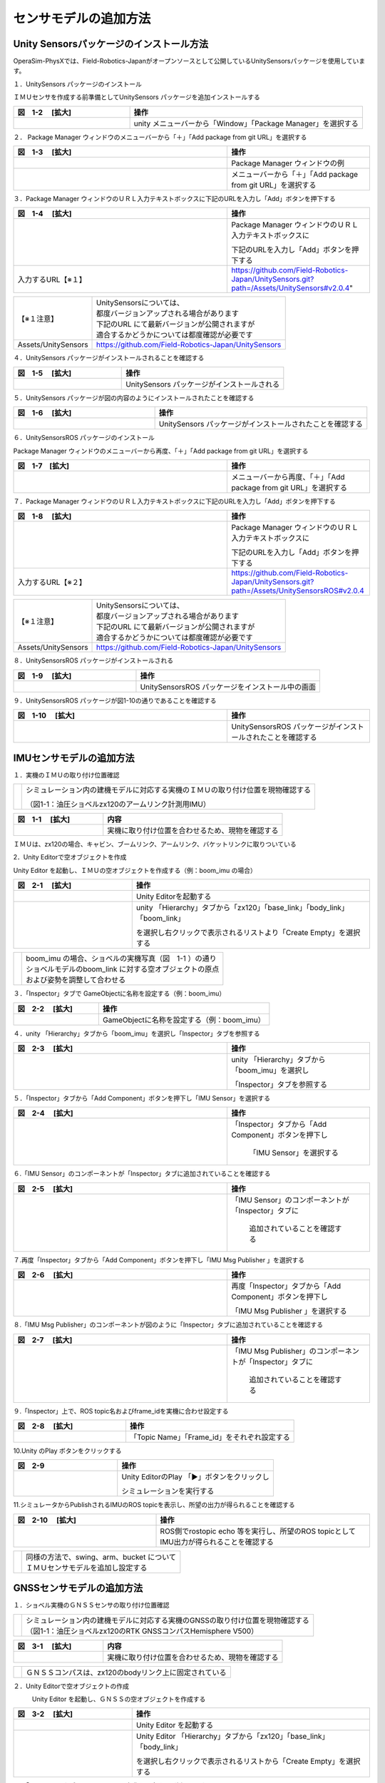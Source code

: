 
センサモデルの追加方法
===============================

Unity Sensorsパッケージのインストール方法
------------------------------------------
OperaSim-PhysXでは、Field-Robotics-Japanがオープンソースとして公開しているUnitySensorsパッケージを使用しています。

１．UnitySensors パッケージのインストール

ＩＭＵセンサを作成する前準備としてUnitySensors パッケージを追加インストールする

.. list-table::
   :widths: 15 30
   :header-rows: 1

   * - 図　1-2 　[拡大]
     - 操作
   * - .. image:: imu_gnss/img/unity-02.png
          :scale: 100%
          :height: 100px
          :width: 200px
     - unity メニューバーから「Window」「Package Manager」を選択する
     
２．  Package Manager ウィンドウのメニューバーから「＋」「Add package from git URL」を選択する

.. list-table::
   :widths: 15 10
   :header-rows: 1

   * - 図　1-3 　[拡大]
     - 操作
   * - .. image:: imu_gnss/img/unity-03.png
          :scale: 100%
          :height: 100px
          :width: 200px
     - Package Manager ウィンドウの例
   * - .. image:: imu_gnss/img/unity-04.png
          :scale: 100%
          :height: 100px
          :width: 200px
     - メニューバーから「＋」「Add package from git URL」を選択する

３．Package Manager ウィンドウのＵＲＬ入力テキストボックスに下記のURLを入力し「Add」ボタンを押下する

.. list-table::
   :widths: 15 10
   :header-rows: 1

   * - 図　1-4 　[拡大]
     - 操作
   * - .. image:: imu_gnss/img/unity-06.png
          :scale: 100%
          :height: 150px
          :width: 400px
     - Package Manager ウィンドウのＵＲＬ入力テキストボックスに

       下記のURLを入力し「Add」ボタンを押下する
   * - 入力するURL【※１】
     - https://github.com/Field-Robotics-Japan/UnitySensors.git?path=/Assets/UnitySensors#v2.0.4"

===================== =======================================================================
 【※１注意】          | UnitySensorsについては、
                      | 都度バージョンアップされる場合があります
                      | 下記のURL にて最新バージョンが公開されますが
                      | 適合するかどうかについては都度確認が必要です
 Assets/UnitySensors    https://github.com/Field-Robotics-Japan/UnitySensors
===================== =======================================================================

４．UnitySensors パッケージがインストールされることを確認する

.. list-table::
   :widths: 10 15
   :header-rows: 1

   * - 図　1-5 　[拡大]
     - 操作
   * - .. image:: imu_gnss/img/unity-07.png
          :scale: 100%
          :height: 100px
          :width: 200px
     - UnitySensors パッケージがインストールされる

５．UnitySensors パッケージが図の内容のようにインストールされたことを確認する

.. list-table::
   :widths: 10 15
   :header-rows: 1

   * - 図　1-6 　[拡大]
     - 操作
   * - .. image:: imu_gnss/img/unity-08.png
          :scale: 100%
          :height: 100px
          :width: 200px
     - UnitySensors パッケージがインストールされたことを確認する

６．UnitySensorsROS パッケージのインストール

Package Manager ウィンドウのメニューバーから再度、「＋」「Add package from git URL」を選択する

.. list-table::
   :widths: 15 10
   :header-rows: 1

   * - 図　1-7　[拡大] 
     - 操作
   * - .. image:: imu_gnss/img/unity-04.png
          :scale: 100%
          :height: 100px
          :width: 200px
     - メニューバーから再度、「＋」「Add package from git URL」を選択する

７．Package Manager ウィンドウのＵＲＬ入力テキストボックスに下記のURLを入力し「Add」ボタンを押下する

.. list-table::
   :widths: 15 10
   :header-rows: 1

   * - 図　1-8 　[拡大]
     - 操作
   * - .. image:: imu_gnss/img/unity-09.png
          :scale: 100%
          :height: 100px
          :width: 200px
     - Package Manager ウィンドウのＵＲＬ入力テキストボックスに

       下記のURLを入力し「Add」ボタンを押下する
   * - 入力するURL【※２】
     - https://github.com/Field-Robotics-Japan/UnitySensors.git?path=/Assets/UnitySensorsROS#v2.0.4 

===================== =======================================================================
 【※１注意】          | UnitySensorsについては、
                      | 都度バージョンアップされる場合があります
                      | 下記のURL にて最新バージョンが公開されますが
                      | 適合するかどうかについては都度確認が必要です
 Assets/UnitySensors   https://github.com/Field-Robotics-Japan/UnitySensors
===================== =======================================================================

８．UnitySensorsROS パッケージがインストールされる

.. list-table::
   :widths: 10 15
   :header-rows: 1

   * - 図　1-9 　[拡大]
     - 操作
   * - .. image:: imu_gnss/img/unity-10.png
          :scale: 100%
          :height: 100px
          :width: 200px
     - UnitySensorsROS パッケージをインストール中の画面

９．UnitySensorsROS パッケージが図1-10の通りであることを確認する

.. list-table::
   :widths: 15 10
   :header-rows: 1

   * - 図　1-10 　[拡大]
     - 操作
   * - .. image:: imu_gnss/img/unity-11.png
          :scale: 100%
          :height: 100px
          :width: 200px
     - UnitySensorsROS パッケージがインストールされたことを確認する

IMUセンサモデルの追加方法
--------------------------

１．実機のＩＭＵの取り付け位置確認

== =================================================================
　  シミュレーション内の建機モデルに対応する実機のＩＭＵの取り付け位置を現物確認する

    （図1-1：油圧ショベルzx120のアームリンク計測用IMU）
== =================================================================

.. list-table::
   :widths: 15 30
   :header-rows: 1

   * - 図　1-1 　[拡大]
     - 内容
   * - .. image:: imu_gnss/img/IMG_2394.jpg
          :scale: 100%
          :height: 100px
          :width: 200px
     - 実機に取り付け位置を合わせるため、現物を確認する

ＩＭＵは、zx120の場合、キャビン、ブームリンク、アームリンク、バケットリンクに取りついている

.. .. list-table::
..   :widths: 10 80 30
..   :header-rows: 1

..   * - 番号
..     - 概要
..     - 記載項目
..   * - 1）
..     - 実機に取り付けられているIMUセンサについてUnity Editorでシミュレーションする
..     - 
..   * - 2）
..     - Unity Editor内のUnitySensorsパッケージをインストールする
..     - 2.へ
..   * - 3）
..     - それぞれのIMUセンサについてUnity Editor内のショベルモデルにGame Objectを作成する
..     - IMUセンサモデルの追加方法へ
..   * - 4）
..     - 実機ショベルで動作したIMUセンサデータを取得して動作データを解析する
..     - 
..   * - 5）
..     - 実機ショベルで動作したデータを分析し、シミュレーションに合致するように環境設定をする
..     - センサモデルの設定情報取得とIMUのデータ値設定
..   * - 6）
..     - ROS - Unity Editorにてシミュレーションを実施してROS側でデータを取得し、シミュレーションが正しく動作していることを確認する
..     - 

2．Unity Editorで空オブジェクトを作成

Unity Editor を起動し、ＩＭＵの空オブジェクトを作成する（例：boom_imu の場合）

.. list-table::
   :widths: 15 30
   :header-rows: 1

   * - 図　2-1 　[拡大]
     - 操作
   * - .. image:: imu_gnss/img/unity-01.png
          :scale: 100%
          :height: 100px
          :width: 200px
     - Unity Editorを起動する
   * - .. image:: /imu_gnss/img/unity-01-2.png
          :scale: 100%
          :height: 100px
          :width: 200px
     - unity 「Hierarchy」タブから「zx120」「base_link」「body_link」「boom_link」

       を選択し右クリックで表示されるリストより「Create Empty」を選択する

=== ===========================================================
　  | boom_imu の場合、ショベルの実機写真（図　1-1 ）の通り
    | ショベルモデルのboom_link に対する空オブジェクトの原点
    | および姿勢を調整して合わせる
=== ===========================================================

３．「Inspector」タブで GameObjectに名称を設定する（例：boom_imu）

.. list-table::
   :widths: 15 30
   :header-rows: 1

   * - 図　2-2 　[拡大]
     - 操作
   * - .. image:: imu_gnss/img/unity-02-1.png
          :scale: 100%
          :height: 100px
          :width: 200px
     - GameObjectに名称を設定する（例：boom_imu）


４．unity 「Hierarchy」タブから「boom_imu」を選択し「Inspector」タブを参照する

.. list-table::
   :widths: 15 10
   :header-rows: 1

   * - 図　2-3 　[拡大]
     - 操作
   * - .. image:: imu_gnss/img/unity-15.png
          :scale: 100%
          :height: 100px
          :width: 200px
     - unity 「Hierarchy」タブから「boom_imu」を選択し

       「Inspector」タブを参照する

５．「Inspector」タブから「Add Component」ボタンを押下し「IMU Sensor」を選択する

.. list-table::
   :widths: 15 10
   :header-rows: 1

   * - 図　2-4 　[拡大]
     - 操作
   * - .. image:: imu_gnss/img/unity-16.png
          :scale: 100%
          :height: 100px
          :width: 200px
     - 「Inspector」タブから「Add Component」ボタンを押下し

        「IMU Sensor」を選択する

６.「IMU Sensor」のコンポーネントが「Inspector」タブに追加されていることを確認する

.. list-table::
   :widths: 15 10
   :header-rows: 1

   * - 図　2-5 　[拡大]
     - 操作
   * - .. image:: imu_gnss/img/unity-17.png
          :scale: 100%
          :height: 100px
          :width: 200px
     - 「IMU Sensor」のコンポーネントが「Inspector」タブに

         追加されていることを確認する

７.再度「Inspector」タブから「Add Component」ボタンを押下し「IMU Msg Publisher 」を選択する

.. list-table::
   :widths: 15 10
   :header-rows: 1

   * - 図　2-6 　[拡大]
     - 操作
   * - .. image:: imu_gnss/img/unity-18.png
          :scale: 100%
          :height: 100px
          :width: 200px
     - 再度「Inspector」タブから「Add Component」ボタンを押下し

       「IMU Msg Publisher 」を選択する

８.「IMU Msg Publisher」のコンポーネントが図のように「Inspector」タブに追加されていることを確認する

.. list-table::
   :widths: 15 10
   :header-rows: 1

   * - 図　2-7 　[拡大]
     - 操作
   * - .. image:: imu_gnss/img/unity-19.png
          :scale: 100%
          :height: 100px
          :width: 200px
     - 「IMU Msg Publisher」のコンポーネントが「Inspector」タブに

         追加されていることを確認する

９.「Inspector」上で、ROS topic名およびframe_idを実機に合わせ設定する

.. list-table::
   :widths: 10 15
   :header-rows: 1

   * - 図　2-8 　[拡大]
     - 操作
   * - .. image:: imu_gnss/img/imu_topic_frame_id_setting.png
          :scale: 100%
          :height: 100px
          :width: 200px
     - 「Topic Name」「Frame_id」をそれぞれ設定する

10.Unity のPlay ボタンをクリックする

.. list-table::
   :widths: 10 15
   :header-rows: 1

   * - 図　2-9 
     - 操作
   * - .. image:: imu_gnss/img/unity-21.png
          :scale: 100%
          :height: 100px
          :width: 200px
     - Unity EditorのPlay 「▶」ボタンをクリックし
       
       シミュレーションを実行する

11.シミュレータからPublishされるIMUのROS topicを表示し、所望の出力が得られることを確認する

.. list-table::
   :widths: 10 15
   :header-rows: 1

   * - 図　2-10 　[拡大]
     - 操作
   * - .. image:: imu_gnss/img/imu_topic_echo.png
          :scale: 100%
          :height: 100px
          :width: 200px
     - ROS側でrostopic echo 等を実行し、所望のROS topicとしてIMU出力が得られることを確認する

=== ================================================
　  | 同様の方法で、swing、arm、bucket について
    | ＩＭＵセンサモデルを追加し設定する
=== ================================================

GNSSセンサモデルの追加方法
--------------------------

１．ショベル実機のＧＮＳＳセンサの取り付け位置確認

=== ====================================================================
　  | シミュレーション内の建機モデルに対応する実機のGNSSの取り付け位置を現物確認する
    | （図1-1：油圧ショベルzx120のRTK GNSSコンパスHemisphere V500）
=== ====================================================================

.. list-table::
   :widths: 15 30
   :header-rows: 1

   * - 図　3-1 　[拡大]
     - 内容
   * - .. image:: imu_gnss/img/GNSS-01.jpg
          :scale: 100%
          :height: 100px
          :width: 200px
     - 実機に取り付け位置を合わせるため、現物を確認する

=== ====================================================================
　  | ＧＮＳＳコンパスは、zx120のbodyリンク上に固定されている
=== ====================================================================


２．Unity Editorで空オブジェクトの作成

　　　Unity Editor を起動し、ＧＮＳＳの空オブジェクトを作成する

.. list-table::
   :widths: 15 30
   :header-rows: 1

   * - 図　3-2 　[拡大]
     - 操作
   * - .. image:: imu_gnss/img/unity-01.png
          :scale: 100%
          :height: 100px
          :width: 200px
     - Unity Editor を起動する
   * - .. image:: /imu_gnss/img/gnss-02.png
          :scale: 100%
          :height: 100px
          :width: 200px
     - Unity Editor 「Hierarchy」タブから「zx120」「base_link」「body_link」

       を選択し右クリックで表示されるリストから「Create Empty」を選択する

３．「Inspector」タブで GameObjectに名称を設定する（例：gnss）

.. list-table::
   :widths: 15 30
   :header-rows: 1

   * - 図　3-3 　[拡大]
     - 操作
   * - .. image:: imu_gnss/img/gnss-04.png
          :scale: 100%
          :height: 100px
          :width: 200px
     - GameObjectに名称を設定する（例：gnss）


３．Unity Editor 「Hierarchy」タブから「gnss」を選択し「Inspector」タブを参照する

.. list-table::
   :widths: 15 10
   :header-rows: 1

   * - 図　3-4 　[拡大]
     - 操作
   * - .. image:: imu_gnss/img/gnss-05.png
          :scale: 100%
          :height: 100px
          :width: 200px
     - Unity Editor 「Hierarchy」タブから「gnss」を選択し

       「Inspector」タブを参照する

４．「Inspector」タブから「Add Component」ボタンを押下し「gnss」を選択する

.. list-table::
   :widths: 15 10
   :header-rows: 1

   * - 図　3-5 　[拡大]
     - 操作
   * - .. image:: imu_gnss/img/gnss-06.png
          :scale: 100%
          :height: 100px
          :width: 200px
     - 「Inspector」タブから「Add Component」ボタンを押下し

       「GNSS Sensor」を選択する

５.「GNSS Sensor」のコンポーネントが図のように「Inspector」タブに追加されていることを確認する

.. list-table::
   :widths: 15 10
   :header-rows: 1

   * - 図　3-6 　[拡大]
     - 操作
   * - .. image:: imu_gnss/img/gnss-07.png
          :scale: 100%
          :height: 100px
          :width: 200px
     - 「GNSS Sensor」のコンポーネントが「Inspector」タブに

         追加されていることを確認する

６.再度「Inspector」タブから「Add Component」ボタンを押下し「Nav Sat Fix Msg Publisher」を選択する

.. list-table::
   :widths: 15 10
   :header-rows: 1

   * - 図　3-7 　[拡大]
     - 操作
   * - .. image:: imu_gnss/img/gnss-09-2.png
          :scale: 100%
          :height: 100px
          :width: 200px
     - 再度「Inspector」タブから「Add Component」ボタンを押下し

       「Nav Sat Fix Msg Publisher」を選択する

７.「Nav Sat Fix Msg Publisher」のコンポーネントが図のように「Inspector」タブに追加されていることを確認する

.. list-table::
   :widths: 15 10
   :header-rows: 1

   * - 図　3-8 　[拡大]
     - 操作
   * - .. image:: imu_gnss/img/gnss-09-1.png
          :scale: 100%
          :height: 100px
          :width: 200px
     - 「Nav Sat Fix Msg Publisher」のコンポーネントが

       「Inspector」タブに追加されていることを確認する

８. 再度「Inspector」タブから「Add Component」ボタンを押下し「Quaternion Stamped Publisher」を選択し、各パラメータを設定する

.. list-table::
   :widths: 15 10
   :header-rows: 1

   * - 図　3-9 　[拡大]
     - 操作
   * - .. image:: imu_gnss/img/compass_setting.png
          :scale: 100%
          :height: 100px
          :width: 200px
     - 実機のCompassの出力に合わせ

        Frame IDをmap

        Topic Nameをzx120/gnss_compass/heading

        Publish Message Intervalを0.09[s]

       にそれぞれ設定した様子

TerrainへGNSS座標の基準点を設定する
--------------------------------------------------------------------------

１．Unity Editor の「Hierarchy」タブから「Terrain」を選択し「Inspector」タブを開く

.. list-table::
   :widths: 15 10
   :header-rows: 1

   * - 図　4-1 　[拡大]
     - 操作
   * - .. image:: imu_gnss/img/terrain-01-1.png
          :scale: 100%
          :height: 100px
          :width: 200px
     - 「Terrain」コンポーネント

２．Unity EditorでTerrainコンポーネント上に空オブジェクトを作成する

Unity Editor を起動し、「Terrain」を右クリックで表示されるリストより「Create Empty」を選択する

.. list-table::
   :widths: 15 30
   :header-rows: 1

   * - 図　4-2 　[拡大]
     - 操作
   * - .. image:: imu_gnss/img/terrain-02-1.png
          :scale: 100%
          :height: 100px
          :width: 200px
     - Unity Editor 「Hierarchy」タブから「Terrain」を選択し

        「Create Empty」にて空オブジェクトを追加する


３．「Inspector」タブで GameObjectに名称を設定する（例：GeoCoordinateSystem）

.. list-table::
   :widths: 15 30
   :header-rows: 1

   * - 図　4-3 　[拡大]
     - 操作
   * - .. image:: imu_gnss/img/terrain-03-1.png
          :scale: 100%
          :height: 100px
          :width: 200px
     - GameObjectに名称を設定する（例：GeoCoordinateSystem）


４．「Inspector」タブから「Add Component」ボタンを押下し「Geo Coordinate System」を選択する

.. list-table::
   :widths: 15 10
   :header-rows: 1

   * - 図　4-5 　[拡大]
     - 操作
   * - .. image:: imu_gnss/img/terrain-04-1.png
          :scale: 100%
          :height: 100px
          :width: 200px
     - 「Inspector」タブから「Add Component」ボタンを押下し

        「Geo Coordinate System」を選択する

５.「Geo Coordinate System」の座標系の原点位置・姿勢および原点の緯度・経度・高度を設定する

.. list-table::
   :widths: 15 10
   :header-rows: 1

   * - 図　4-6 　[拡大]
     - 操作
   * - .. image:: imu_gnss/img/gnss_coordinate_setting.png
          :scale: 100%
          :height: 100px
          :width: 200px
     - 当該座標系原点の位置

       （Latitute:緯度[度]、Longitude:経度[度]、Altitude:高度[m]）
       
       を入力する

       この場所を基準として、GNSSモデルの位置情報が

       NavSatFix型のROS topicとしてpublishされる

６.UnityのPlay ボタンをクリックする

.. list-table::
   :widths: 10 15
   :header-rows: 1

   * - 図　4-7 
     - 操作
   * - .. image:: imu_gnss/img/unity-21.png
          :scale: 100%
          :height: 100px
          :width: 200px
     - Unity EditorのPlay 「▶」ボタンをクリックし
     
       シミュレーションを実行する

７.ショベルモデルを移動させGNSSの位置（緯度、経度、高度）およびコンパスの方位が適切に変化することを確認する

.. list-table::
   :widths: 10 15
   :header-rows: 1

   * - 図　4-8 　[拡大]
     - 操作
   * - .. image:: imu_gnss/img/gnss-11-3-1.png
          :scale: 100%
          :height: 100px
          :width: 200px
     - シミュレータを再生する（動作前）
   * - .. image:: imu_gnss/img/gnss-11-2-1.png
          :scale: 100%
          :height: 100px
          :width: 200px
     - ショベルモデルを動作させる（動作後）

   * - .. image:: imu_gnss/img/gnss-11-1-1.png
          :scale: 100%
          :height: 100px
          :width: 200px
     - 対応するROS Topic（例：/zx120/gnss_compass/fix, /heading）
     
       が重機の動作に合わせて正しく変化していることを確認する

LiDARセンサモデルの追加方法
--------------------------------------------------------------------------
（注意）2025.2時点ではOPERAの建機に常設のLiDARセンサはありません

1．Unity Editorで空オブジェクトの作成

　　　Unity Editor を起動し、LiDAR用の空オブジェクトを作成する

.. list-table::
   :widths: 15 30
   :header-rows: 1

   * - 図　5-1 　[拡大]
     - 操作
   * - .. image:: imu_gnss/img/add_empty_for_lidar.png
          :scale: 100%
          :height: 100px
          :width: 200px
     - Unity Editor 「Hierarchy」タブから「zx120」「base_link」「body_link」

       を選択し右クリックで表示されるリストから「Create Empty」を選択する

   * - .. image:: imu_gnss/img/rename_lidar.png
          :scale: 100%
          :height: 100px
          :width: 200px
     - Unity Editor 「Inspector」上で作成したGameObjectの名前を任意に変更する

       例）GameObject →　lidar1

２．LiDARセンサモデルの取付け位置を変更する

.. list-table::
   :widths: 15 30
   :header-rows: 1  

   * - 図　5-2 　[拡大]
     - 操作
   * - .. image:: imu_gnss/img/set_position_lidar.png
          :scale: 100%
          :height: 100px
          :width: 200px
     - Editor上のMove tool, Rotate tool, 「Inspector」上のTransformへ
    
       値をキーボード入力する、などを用いてbody_link上への

       LiDARモデルの固定位置を決定する


３．lidar1オブジェクトにLiDARのセンサprefabをアタッチする（例：Velodyne VLP-16）

.. list-table::
   :widths: 15 10
   :header-rows: 1

   * - 図　5-3 　[拡大]
     - 操作
   * - .. image:: imu_gnss/img/attatch_lidar_prefab.png
          :scale: 100%
          :height: 100px
          :width: 200px
     - ProjectウィンドウのPackages/UnitySensors/Runtime/Prefabs/LiDAR/Velodyne
     
       フォルダから配置したいLiDARのprefabファイルを選択し「Hierarchy」上の
       
       オブジェクト「lidar1」へドラッグ＆ドロップする　（例：VLP-16）

４．LiDARセンサモデルの各種コンフィギュレーション

.. list-table::
   :widths: 15 10
   :header-rows: 1

   * - 図　5-4 　[拡大]
     - 操作
   * - .. image:: imu_gnss/img/lidar_config.png
          :scale: 100%
          :height: 100px
          :width: 200px
     - 「Hierarchy」上からアタッチしたVLP-16 prefab下の「Sensor」オブジェクトを
     
       左クリックで選択し「Inspector」より「Raycast LiDAR Sensor」スクリプトの
      
       設定値を必要に応じて任意に変更する

       （各パラメータ説明については割愛）

５. LiDARセンサモデルのROSメッセージ出力機能の追加

.. list-table::
   :widths: 15 10
   :header-rows: 1

   * - 図　5-5 　[拡大]
     - 操作
   * - .. image:: imu_gnss/img/add_pc2_msg_publisher.png
          :scale: 100%
          :height: 100px
          :width: 200px
     - 「Sensor」オブジェクトを選択し、「Inspector」から「Add Component」より
    
       「Raycast LiDAR Point Cloud 2 Msg Pulisher」を追加する

   * - .. image:: imu_gnss/img/pc2_msg_publisher_setting.png
          :scale: 100%
          :height: 100px
          :width: 200px
     - 「Hierarchy」上からアタッチした
     
       Raycast LiDAR Point Cloud 2 Msg Pulisher下の
     
       Topic Name（=ROSメッセージとして出力する際のトピック名）
      
       Header/Frame_id(=センサデータの基準時座標系名)

       をそれぞれ任意に設定する（例：いずれもzx120/lidar1）

RGBイメージセンサ（=カメラ）モデルの追加方法
--------------------------------------------------------------------------
（注意）2025.2時点ではOPERAの建機に常設のカメラはありません

1．Unity Editorで空オブジェクトの作成

Unity Editor を起動し、カメラ用の空オブジェクトを作成する

.. list-table::
   :widths: 15 30
   :header-rows: 1

   * - 図　6-1 　[拡大]
     - 操作
   * - .. image:: imu_gnss/img/add_empty_for_cam.png
          :scale: 100%
          :height: 100px
          :width: 200px
     - Unity Editor 「Hierarchy」タブから「zx120」「base_link」「body_link」

       を選択し右クリックで表示されるリストから「Create Empty」を選択する

   * - .. image:: imu_gnss/img/rename_cam.png
          :scale: 100%
          :height: 100px
          :width: 200px
     - Unity Editor 「Inspector」上で作成したGameObjectの名前を任意に変更する

       例）GameObject →　cam1

２．カメラモデルの取付け位置を変更する

.. list-table::
   :widths: 15 30
   :header-rows: 1  

   * - 図　6-2 　[拡大]
     - 操作
   * - .. image:: imu_gnss/img/set_position_cam.png
          :scale: 100%
          :height: 100px
          :width: 200px
     - Editor上のMove tool, Rotate tool, 「Inspector」上のTransformへ
    
       値をキーボード入力する、などを用いてbody_link上への

       カメラモデルの固定位置を決定する


３．cam1オブジェクトにカメラセンサのprefabをアタッチする（例：RGBカメラ）

.. list-table::
   :widths: 15 10
   :header-rows: 1

   * - 図　6-3 　[拡大]
     - 操作
   * - .. image:: imu_gnss/img/attatch_rgbcam_prefab.png
          :scale: 100%
          :height: 100px
          :width: 200px
     - ProjectウィンドウのPackages/UnitySensors/Runtime/Prefabs/Camera/RGBCamera
     
       フォルダから配置したいprefabファイルを選択し「Hierarchy」上の
       
       オブジェクト「cam1」へドラッグ＆ドロップする　（例：RGBCamera）

４．カメラセンサモデルの各種コンフィギュレーション

.. list-table::
   :widths: 15 10
   :header-rows: 1

   * - 図　6-4 　[拡大]
     - 操作
   * - .. image:: imu_gnss/img/rgbcam_config.png
          :scale: 100%
          :height: 100px
          :width: 200px
     - 「Hierarchy」上からアタッチしたRGBCamera prefabを
     
       左クリックで選択し「Inspector」より「Camera」「RGB Camera Sensor」
      
       スクリプトの設定値を必要に応じて任意に変更する

       （各パラメータ説明については割愛）

５. カメラセンサモデルのROSメッセージ出力機能の追加

.. list-table::
   :widths: 15 10
   :header-rows: 1

   * - 図　6-5 　[拡大]
     - 操作
   * - .. image:: imu_gnss/img/add_cam_image_msg_publisher.png
          :scale: 100%
          :height: 100px
          :width: 200px
     - 「RGBCamera」オブジェクトを選択し、「Inspector」から「Add Component」より
    
       「Camera Image Msg Pulisher」を追加する

   * - .. image:: imu_gnss/img/cam_image_msg_publisher_setting.png
          :scale: 100%
          :height: 100px
          :width: 200px
     - 「Hierarchy」上からアタッチした
     
       Camera Image Msg Pulisher下の
     
       Topic Name（=ROSメッセージとして出力する際のトピック名）
      
       Header/Frame_id(=センサデータの基準時座標系名)

       をそれぞれ任意に設定する（例：いずれもzx120/cam1）